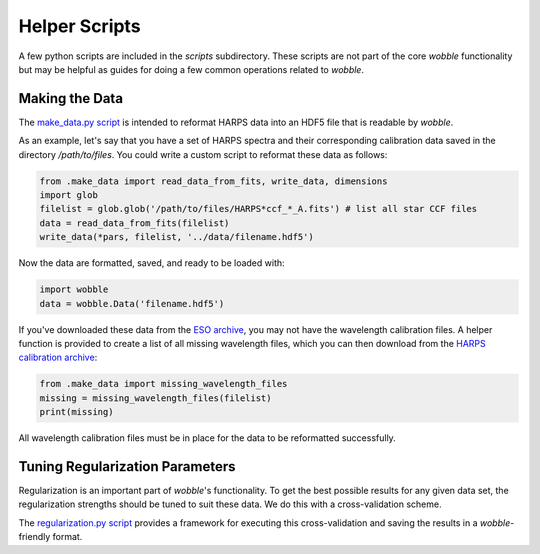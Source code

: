 Helper Scripts
==============

A few python scripts are included in the *scripts* subdirectory. These scripts are not part of the core *wobble* functionality but may be helpful as guides for doing a few common operations related to *wobble*.

Making the Data
---------------

The `make_data.py script <https://github.com/megbedell/wobble/blob/master/scripts/make_data.py>`_ is intended to reformat HARPS data into an HDF5 file that is readable by *wobble*.

As an example, let's say that you have a set of HARPS spectra and their corresponding calibration data saved in the directory `/path/to/files`. You could write a custom script to reformat these data as follows:

.. code-block:: python

	from .make_data import read_data_from_fits, write_data, dimensions
	import glob
	filelist = glob.glob('/path/to/files/HARPS*ccf_*_A.fits') # list all star CCF files
	data = read_data_from_fits(filelist)
	write_data(*pars, filelist, '../data/filename.hdf5')
	
Now the data are formatted, saved, and ready to be loaded with:

.. code-block:: python

	import wobble
	data = wobble.Data('filename.hdf5')
	
If you've downloaded these data from the `ESO archive 
<http://archive.eso.org/wdb/wdb/adp/phase3_main/form>`_, you may not have the wavelength calibration files. A helper function is provided to create a list of all missing wavelength files, which you can then download from the `HARPS calibration archive <http://archive.eso.org/wdb/wdb/eso/repro/form>`_:

.. code-block:: python

	from .make_data import missing_wavelength_files
	missing = missing_wavelength_files(filelist)
	print(missing)
	
All wavelength calibration files must be in place for the data to be reformatted successfully.
   
Tuning Regularization Parameters
--------------------------------

Regularization is an important part of `wobble`'s functionality. To get the best possible results for any given data set, the regularization strengths should be tuned to suit these data. We do this with a cross-validation scheme.

The `regularization.py script <https://github.com/megbedell/wobble/blob/master/scripts/regularization.py>`_ provides a framework for executing this cross-validation and saving the results in a *wobble*-friendly format.